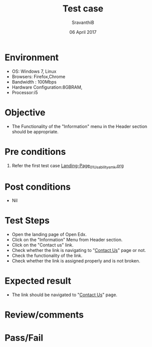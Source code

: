 #+Title: Test case
#+Date: 06 April 2017
#+Author: SravanthiB

* Environment

  +  OS: Windows 7, Linux
  +  Browsers: Firefox,Chrome
  +  Bandwidth : 100Mbps
  +  Hardware Configuration:8GBRAM,
  +  Processor:i5

* Objective

  + The Functionality of the "Information" menu in the Header section should
    be appropriate. 
     
* Pre conditions

  1. Refer the first test case [[https://github.com/openedx-vlead/vlabs-edx-bootstrap-theme/blob/master/test-cases/Landing-page/Header/Header/Landing-Page_01_Usability_smk.org][Landing-Page_01_Usability_smk.org]]
  
* Post conditions

  +  Nil
     
* Test Steps

  +  Open the landing page of Open Edx.
  +  Click on the "Information" Menu from Header section. 
  +  Click on the "Contact us" link.
  +  Check whether the link is navigating to "[[http://vlabs.ac.in:5959/contactus/][Contact Us]]"
     page or not.
  +  Check the functionality of the link. 
  +  Check whether the link is assigned properly and is not broken.

 
* Expected result

  +  The link should be navigated to "[[http://vlabs.ac.in:5959/contactus/][Contact Us]]" page.

* Review/comments

* Pass/Fail
